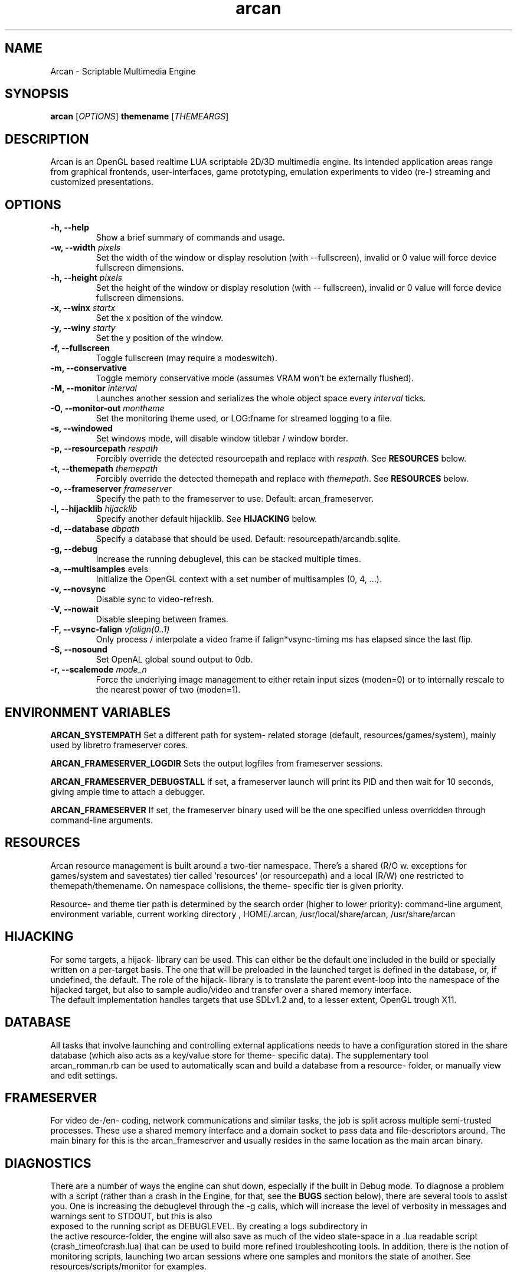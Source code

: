 .\" groff -man -Tascii arcan.1
.TH arcan 1 "October 2013" arcan "User manual"
.SH NAME
Arcan \- Scriptable Multimedia Engine 
.SH SYNOPSIS
.B arcan 
.RI [ OPTIONS ]
.B themename
.RI [ THEMEARGS ]

.SH DESCRIPTION
Arcan is an OpenGL based realtime LUA scriptable 2D/3D multimedia engine. 
Its intended application areas range from graphical frontends, user-interfaces, 
game prototyping, emulation experiments to video (re-) streaming and 
customized presentations.

.SH OPTIONS
.IP "\fB-h, --help\fR"
Show a brief summary of commands and usage.

.IP "\fB-w, --width\fR \fIpixels\fR"
Set the width of the window or display resolution (with --fullscreen), 
invalid or 0 value will force device fullscreen dimensions.

.IP "\fB-h, --height\fR \fIpixels\fR"
Set the height of the window or display resolution (with -- fullscreen), 
invalid or 0 value will force device fullscreen dimensions.

.IP "\fB-x, --winx\fR \fIstartx\fR"
Set the x position of the window.

.IP "\fB-y, --winy\fR \fIstarty\fR"
Set the y position of the window.

.IP "\fB-f, --fullscreen\fR"
Toggle fullscreen (may require a modeswitch).

.IP "\fB-m, --conservative\fR"
Toggle memory conservative mode (assumes VRAM won't be externally flushed).

.IP "\fB-M, --monitor\fR \fIinterval\fR"
Launches another session and serializes 
the whole object space every \fIinterval\fR ticks.

.IP "\fB-O, --monitor-out\fR \fImontheme\fR"
Set the monitoring theme used, or LOG:fname for streamed logging to a file.

.IP "\fB-s, --windowed\fR"
Set windows mode, will disable window titlebar / window border. 

.IP "\fB-p, --resourcepath\fR \fIrespath\fR"
Forcibly override the detected resourcepath and replace with \fIrespath\fR. 
See \fBRESOURCES\fR below.

.IP "\fB-t, --themepath\fR \fIthemepath\fR"
Forcibly override the detected themepath and replace with \fIthemepath\fR. 
See \fBRESOURCES\fR below.

.IP "\fB-o, --frameserver\fR \fIframeserver\fR"
Specify the path to the frameserver to use. Default: arcan_frameserver.

.IP "\fB-l, --hijacklib\fR \fIhijacklib\fR"
Specify another default hijacklib. See \fBHIJACKING\fR below.

.IP "\fB-d, --database\fR \fIdbpath\fR"
Specify a database that should be used. Default: resourcepath/arcandb.sqlite.

.IP "\fB-g, --debug\fR"
Increase the running debuglevel, this can be stacked multiple times.

.IP "\fB-a, --multisamples\fR \flevels\fR"
Initialize the OpenGL context with a set number of multisamples (0, 4, ...).

.IP "\fB-v, --novsync\fR"
Disable sync to video-refresh.

.IP "\fB-V, --nowait\fR"
Disable sleeping between frames.

.IP "\fB-F, --vsync-falign\fR \fIvfalign(0..1)\fR"
Only process / interpolate a video frame if falign*vsync-timing 
ms has elapsed since the last flip.

.IP "\fB-S, --nosound\fR"
Set OpenAL global sound output to 0db.

.IP "\fB-r, --scalemode\fR \fImode_n\fR"
Force the underlying image management to either retain input sizes (moden=0) 
or to internally rescale to the nearest power of two (moden=1).

.SH ENVIRONMENT VARIABLES
.B ARCAN_SYSTEMPATH
Set a different path for system- related storage 
(default, resources/games/system), mainly used by libretro frameserver cores.

.B ARCAN_FRAMESERVER_LOGDIR
Sets the output logfiles from frameserver sessions.

.B ARCAN_FRAMESERVER_DEBUGSTALL
If set, a frameserver launch will print its PID and then wait for 10 seconds,
giving ample time to attach a debugger.

.B ARCAN_FRAMESERVER
If set, the frameserver binary used will be the one specified unless overridden 
through command-line arguments.

.SH RESOURCES
Arcan resource management is built around a two-tier namespace. 
There's a shared (R/O w. exceptions for games/system and savestates) tier 
called 'resources' (or resourcepath) and a local (R/W) one restricted to 
themepath/themename. On namespace collisions, the theme- specific tier is 
given priority.

Resource- and theme tier path is determined by the search order 
(higher to lower priority): command-line argument, environment variable, 
current working directory , HOME/.arcan, 
/usr/local/share/arcan, /usr/share/arcan 

.SH HIJACKING
For some targets, a hijack- library can be used. This can either be the default 
one included in the build or specially written on a per-target basis. 
The one that will be preloaded in the launched target is defined in the 
database, or, if undefined, the default. The role of the hijack- library is to
translate the parent event-loop into the namespace of the hijacked target, 
but also to sample audio/video and transfer over a shared memory interface.
 The default implementation handles targets that use SDLv1.2 and, to a 
lesser extent, OpenGL trough X11. 

.SH DATABASE
All tasks that involve launching and controlling external applications needs to 
have a configuration stored in the share database (which also acts as a 
key/value store for theme- specific data). The supplementary tool
 arcan_romman.rb can be used to automatically scan and build a database 
from a resource- folder, or manually view and edit settings.

.SH FRAMESERVER
For video de-/en- coding, network communications and similar tasks, 
the job is split across multiple semi-trusted processes. 
These use a shared memory interface and a domain socket to pass data and 
file-descriptors around. The main binary for this is the arcan_frameserver 
and usually resides in the same location as the main arcan binary.

.SH DIAGNOSTICS
There are a number of ways the engine can shut down, 
especially if the built in Debug mode. 
To diagnose a problem with a script (rather than a crash in the Engine, 
for that, see the \fBBUGS\fR section below), there are several tools to assist 
you. One is increasing the debuglevel through the -g calls, which will increase
the level of verbosity in messages and warnings sent to STDOUT, but this is also
 exposed to the running script as DEBUGLEVEL. By creating a logs subdirectory in
 the active resource-folder, the engine will also save as much of the video 
state-space in a .lua readable script (crash_timeofcrash.lua) that can be used 
to build more refined troubleshooting tools. In addition, there is the notion 
of monitoring scripts, launching two arcan sessions where one samples and 
monitors the state of another. See resources/scripts/monitor for examples.

.SH HOMEPAGE
https://arcan-fe.com

.SH SEE-ALSO
.IX Header "SEE ALSO"
\&\fIarcan_api_overview\fR\|(3)

.SH BUGS
You can report bugs at the forum on the homepage or through the the AUTHOR
 contact below. Save a snapshot of core-dumps (in the case of engine issues) or 
the appropriate resources/logs entries. For some issues, a copy of the database
 used and a list of files (with permissions) in themepath and 
resourcepath might also be relevant.

.SH COPYRIGHT
Copyright  ©  2013  Bjorn Stahl. License GPLv3+: GNU GPL version 3 or 
later <http://gnu.org/licenses/gpl.html>. This is free software: you are 
free  to  change  and  redistribute  it. There is NO WARRANTY, 
to the extent permitted by law.

.SH AUTHOR
Bjorn Stahl <contact at arcan-fe dot com>
